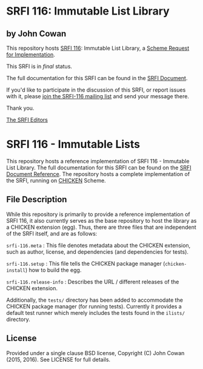 * SRFI 116: Immutable List Library

** by John Cowan

This repository hosts [[http://srfi.schemers.org/srfi-116/][SRFI 116]]: Immutable List Library, a [[http://srfi.schemers.org/][Scheme Request for Implementation]].

This SRFI is in /final/ status.

The full documentation for this SRFI can be found in the [[http://srfi.schemers.org/srfi-116/srfi-116.html][SRFI Document]].

If you'd like to participate in the discussion of this SRFI, or report issues with it, please [[http://srfi.schemers.org/srfi-116/][join the SRFI-116 mailing list]] and send your message there.

Thank you.


[[mailto:srfi-editors@srfi.schemers.org][The SRFI Editors]]

* SRFI 116 - Immutable Lists

This repository hosts a reference implementation of SRFI 116 -
Immutable List Library.  The full documentation for this SRFI can be
found on the [[http://srfi.schemers.org/srfi-116/][SRFI Document Reference]].  The repository hosts a complete
implementation of the SRFI, running on [[http://call-cc.org][CHICKEN]] Scheme.

** File Description

While this repository is primarily to provide a reference
implementation of SRFI 116, it also currently serves as the base
repository to host the library as a CHICKEN extension (egg).  Thus,
there are three files that are independent of the SRFI itself, and are
as follows:

=srfi-116.meta= : This file denotes metadata about the CHICKEN
extension, such as author, license, and dependencies (and dependencies
for tests).

=srfi-116.setup= : This file tells the CHICKEN package manager
(=chicken-install=) how to build the egg.

=srfi-116.release-info= : Describes the URL / different releases of
the CHICKEN extension.

Additionally, the =tests/= directory has been added to accommodate the
CHICKEN package manager (for running tests).  Currently it provides a
default test runner which merely includes the tests found in the
=ilists/= directory.

** License

Provided under a single clause BSD license, Copyright (C) John Cowan
(2015, 2016).  See LICENSE for full details.